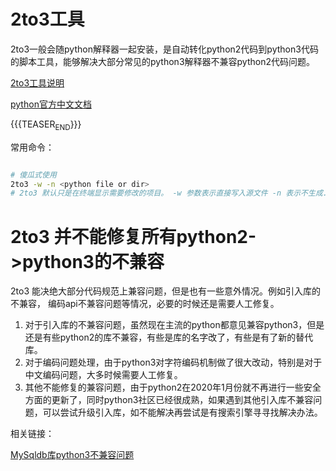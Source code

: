 #+BEGIN_COMMENT
.. title: python2&python3程序兼容
.. slug: python2python3cheng-xu-jian-rong
.. date: 2020-03-09 15:53:04 UTC+08:00
.. tags: 
.. category: python python2 python3 2to3
.. link: 
.. description: python2升级python3自动修复器2to3
.. type: text
#+END_COMMENT

* 2to3工具

2to3一般会随python解释器一起安装，是自动转化python2代码到python3代码的脚本工具，能够解决大部分常见的python3解释器不兼容python2代码问题。

[[https://docs.python.org/zh-cn/3.7/library/2to3.html][2to3工具说明]]

[[https://docs.python.org/zh-cn/3.7/index.html][python官方中文文档]]

{{{TEASER_END}}}

常用命令： 

#+begin_src sh

# 傻瓜式使用
2to3 -w -n <python file or dir>
# 2to3 默认只是在终端显示需要修改的项目。 -w 参数表示直接写入源文件 -n 表示不生成.bak备份文件

#+end_src

* 2to3 并不能修复所有python2->python3的不兼容

2to3 能决绝大部分代码规范上兼容问题，但是也有一些意外情况。例如引入库的不兼容，
编码api不兼容问题等情况，必要的时候还是需要人工修复。

1. 对于引入库的不兼容问题，虽然现在主流的python都意见兼容python3，但是还是有些python2的库不兼容，有些是库的名字改了，有些是有了新的替代库。
2. 对于编码问题处理，由于python3对字符编码机制做了很大改动，特别是对于中文编码问题，大多时候需要人工修复。
3. 其他不能修复的兼容问题，由于python2在2020年1月份就不再进行一些安全方面的更新了，同时python3社区已经很成熟，如果遇到其他引入库不兼容问题，可以尝试升级引入库，如不能解决再尝试是有搜索引擎寻寻找解决办法。

相关链接：

[[https://blog.csdn.net/weixin_35640856/article/details/76779997][MySqldb库python3不兼容问题]]

